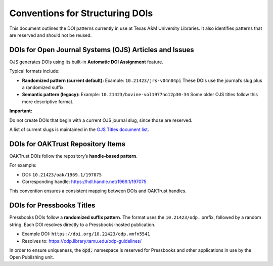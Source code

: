 ================================
Conventions for Structuring DOIs
================================

This document outlines the DOI patterns currently in use at Texas A&M University Libraries. It also identifies patterns
that are reserved and should not be reused.

--------------------------------------------------------
DOIs for Open Journal Systems (OJS) Articles and Issues
--------------------------------------------------------

OJS generates DOIs using its built-in **Automatic DOI Assignment** feature.

Typical formats include:

- **Randomized pattern (current default):**
  Example: ``10.21423/jrs-v04n04pi``
  These DOIs use the journal’s slug plus a randomized suffix.

- **Semantic pattern (legacy):**
  Example: ``10.21423/bovine-vol1977no12p30-34``
  Some older OJS titles follow this more descriptive format.

**Important:**

Do not create DOIs that begin with a current OJS journal slug, since those are reserved.

A list of current slugs is maintained in the
`OJS Titles document list <https://docs.google.com/spreadsheets/d/1bxw5-ICUHBRvOPO-aeONZJmOIuYqYZ3AFMzWG6aiqIM/edit?usp=sharing>`_.

----------------------------------
DOIs for OAKTrust Repository Items
----------------------------------

OAKTrust DOIs follow the repository’s **handle-based pattern**.

For example:

- DOI: ``10.21423/oak/1969.1/197075``
- Corresponding handle:
  `https://hdl.handle.net/1969.1/197075 <https://hdl.handle.net/1969.1/197075>`_

This convention ensures a consistent mapping between DOIs and OAKTrust handles.

--------------------------
DOIs for Pressbooks Titles
--------------------------

Pressbooks DOIs follow a **randomized suffix pattern**.
The format uses the ``10.21423/odp.`` prefix, followed by a random string.
Each DOI resolves directly to a Pressbooks-hosted publication.

- Example DOI:
  ``https://doi.org/10.21423/odp.vmfn5541``

- Resolves to:
  `https://odp.library.tamu.edu/odp-guidelines/ <https://odp.library.tamu.edu/odp-guidelines/>`_

In order to ensure uniqueness, the :code:`opd.` namespace is reserved for Pressbooks and other applications in use by
the Open Publishing unit.
